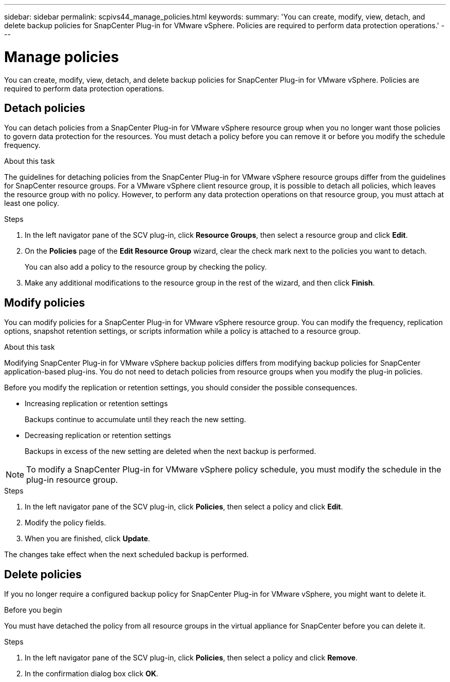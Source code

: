 ---
sidebar: sidebar
permalink: scpivs44_manage_policies.html
keywords:
summary: 'You can create, modify, view, detach, and delete backup policies for SnapCenter Plug-in for VMware vSphere. Policies are required to perform data protection operations.'
---

= Manage policies
:hardbreaks:
:nofooter:
:icons: font
:linkattrs:
:imagesdir: ./media/

//
// This file was created with NDAC Version 2.0 (August 17, 2020)
//
// 2020-09-09 12:24:26.677804
//

[.lead]
You can create, modify, view, detach, and delete backup policies for SnapCenter Plug-in for VMware vSphere. Policies are required to perform data protection operations.

== Detach policies

You can detach policies from a SnapCenter Plug-in for VMware vSphere resource group when you no longer want those policies to govern data protection for the resources. You must detach a policy before you can remove it or before you modify the schedule frequency.

.About this task

The guidelines for detaching policies from the SnapCenter Plug-in for VMware vSphere resource groups differ from the guidelines for SnapCenter resource groups. For a VMware vSphere client resource group, it is possible to detach all policies, which leaves the resource group with no policy. However, to perform any data protection operations on that resource group, you must attach at least one policy.

.Steps

. In the left navigator pane of the SCV plug-in, click *Resource Groups*, then select a resource group and click *Edit*.
. On the *Policies* page of the *Edit Resource Group* wizard, clear the check mark next to the policies you want to detach.
+
You can also add a policy to the resource group by checking the policy.

. Make any additional modifications to the resource group in the rest of the wizard, and then click *Finish*.

== Modify policies

You can modify policies for a SnapCenter Plug-in for VMware vSphere resource group.  You can modify the frequency, replication options, snapshot retention settings, or scripts information while a policy is attached to a resource group.

.About this task

Modifying SnapCenter Plug-in for VMware vSphere backup policies differs from modifying backup policies for SnapCenter application-based plug-ins. You do not need to detach policies from resource groups when you modify the plug-in policies.

Before you modify the replication or retention settings, you should consider the possible consequences.

* Increasing replication or retention settings
+
Backups continue to accumulate until they reach the new setting.

* Decreasing replication or retention settings
+
Backups in excess of the new setting are deleted when the next backup is performed.

[NOTE]
To modify a SnapCenter Plug-in for VMware vSphere policy schedule, you must modify the schedule in the plug-in resource group.

.Steps

. In the left navigator pane of the SCV plug-in, click *Policies*, then select a policy and click *Edit*.
. Modify the policy fields.
. When you are finished, click *Update*.

The changes take effect when the next scheduled backup is performed.

== Delete policies

If you no longer require a configured backup policy for SnapCenter Plug-in for VMware vSphere, you might want to delete it.

.Before you begin

You must have detached the policy from all resource groups in the virtual appliance for SnapCenter before you can delete it.

.Steps

. In the left navigator pane of the SCV plug-in, click *Policies*, then select a policy and click *Remove*.
. In the confirmation dialog box click *OK*.
// BURT 1378132 observation 47, March 2021 Ronya

